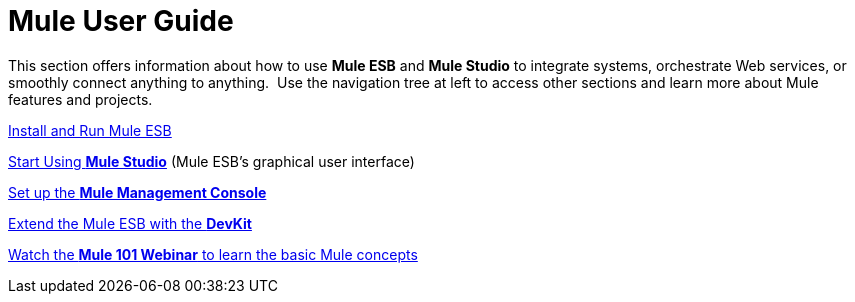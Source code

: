 = Mule User Guide

This section offers information about how to use *Mule ESB* and *Mule Studio* to integrate systems, orchestrate Web services, or smoothly connect anything to anything.  Use the navigation tree at left to access other sections and learn more about Mule features and projects.

link:/mule-user-guide/v/3.4/installing[Install and Run Mule ESB]

link:/docs/display/34X/Getting+Started+with+Mule+Studio[Start Using *Mule Studio*] (Mule ESB's graphical user interface)

link:/mule-management-console/v/3.4/mmc-walkthrough[Set up the *Mule Management Console*]

link:/anypoint-connector-devkit/v/3.4[Extend the Mule ESB with the *DevKit*]

https://www.mulesoft.com/webinars/api/mule-101-anypoint-platform-overview[Watch the **Mule 101 Webinar** to learn the basic Mule concepts]
